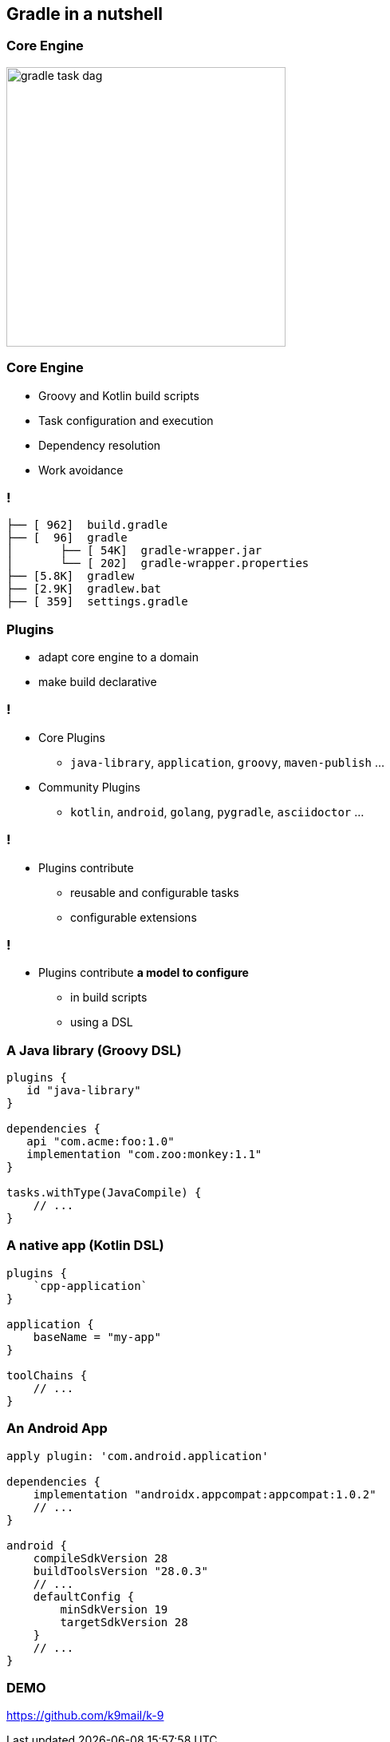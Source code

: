 // [background-color="#02303A"]
== Gradle in a nutshell

=== Core Engine

image::gradle-task-dag.png[height=350px]

=== Core Engine

* Groovy and Kotlin build scripts
* Task configuration and execution
* Dependency resolution
* Work avoidance

=== !

[source,bash]
----
├── [ 962]  build.gradle
├── [  96]  gradle
│       ├── [ 54K]  gradle-wrapper.jar
│       └── [ 202]  gradle-wrapper.properties
├── [5.8K]  gradlew
├── [2.9K]  gradlew.bat
├── [ 359]  settings.gradle
----
 
[transition=none]
=== Plugins

* adapt core engine to a domain
* make build declarative
  
=== !

* Core Plugins 
** `java-library`, `application`, `groovy`, `maven-publish` ...
* Community Plugins 
** `kotlin`, `android`, `golang`, `pygradle`, `asciidoctor` ...

=== !

* Plugins contribute
[%step]
** reusable and configurable tasks
** configurable extensions

[transition=none]
=== !

* Plugins contribute *a model to configure*
[%step]
** in build scripts
** using a DSL

=== A Java library (Groovy DSL)

[source,groovy]
----
plugins {
   id "java-library"
}

dependencies {
   api "com.acme:foo:1.0"
   implementation "com.zoo:monkey:1.1"
}

tasks.withType(JavaCompile) {
    // ...
}
----

=== A native app (Kotlin DSL)

[source,groovy]
----
plugins {
    `cpp-application`
}

application {
    baseName = "my-app"
}

toolChains {
    // ...
}
----

=== An Android App

[source,groovy]
----
apply plugin: 'com.android.application'

dependencies {
    implementation "androidx.appcompat:appcompat:1.0.2"
    // ...
}

android {
    compileSdkVersion 28
    buildToolsVersion "28.0.3"
    // ...
    defaultConfig {
        minSdkVersion 19
        targetSdkVersion 28
    }
    // ...
}
----

=== DEMO

https://github.com/k9mail/k-9

